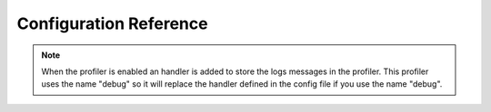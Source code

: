.. index::
   pair: Monolog; Configuration Reference

Configuration Reference
=======================

.. configuration-block::

    .. code-block:: yaml

        monolog:
            handlers:
                syslog:
                    type: stream
                    path: /var/log/symfony.log
                    level: error
                    bubble: false
                    formatter: my_formatter
                    processors:
                        - some_callable
                main:
                    type: fingerscrossed
                    action_level: warning
                    buffer_size: 30
                    handler: custom
                custom:
                    type: service
                    id: my_handler
            processors:
                - @my_processor

    .. code-block:: xml

        <container xmlns="http://symfony.com/schema/dic/services"
            xmlns:xsi="http://www.w3.org/2001/XMLSchema-instance"
            xmlns:monolog="http://symfony.com/schema/dic/monolog"
            xsi:schemaLocation="http://symfony.com/schema/dic/services http://symfony.com/schema/dic/services/services-1.0.xsd
                                http://symfony.com/schema/dic/monolog http://symfony.com/schema/dic/monolog/monolog-1.0.xsd">

            <monolog:config>
                <monolog:handler
                    name="syslog"
                    type="stream"
                    path="/var/log/symfony.log"
                    level="error"
                    bubble="false"
                    formatter="my_formatter"
                >
                    <monolog:processor callback="some_callable" />
                </monolog:handler />
                <monolog:handler
                    name="main"
                    type="fingerscrossed"
                    action-level="warning"
                    handler="custom"
                />
                <monolog:handler
                    name="custom"
                    type="service"
                    id="my_handler"
                />
                <monolog:processor callback="@my_processor" />
            </monolog:config>
        </container>

.. note::

    When the profiler is enabled an handler is added to store the logs messages
    in the profiler. This profiler uses the name "debug" so it will replace the
    handler defined in the config file if you use the name "debug".
